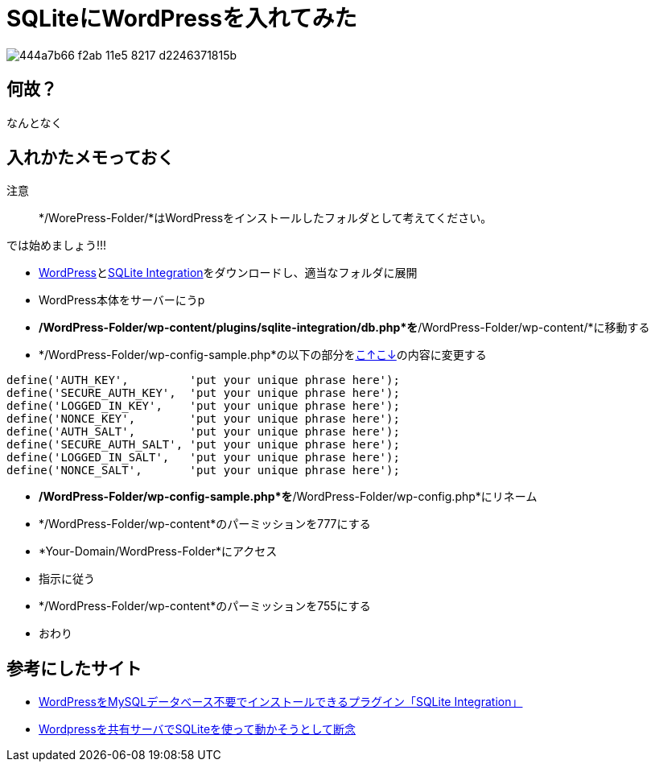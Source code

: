 = SQLiteにWordPressを入れてみた
:hp-alt-title: wordpress-in-sqlite
:hp-tags: blog,web,wordpress
:published_at: 2016-03-25

image::https://cloud.githubusercontent.com/assets/12780727/14040505/444a7b66-f2ab-11e5-8217-d2246371815b.png[]

== 何故？
なんとなく

== 入れかたメモっておく
注意:: */WorePress-Folder/*はWordPressをインストールしたフォルダとして考えてください。 

では始めましょう!!!

* link:https://ja.wordpress.org/[WordPress]とlink:https://wordpress.org/plugins/sqlite-integration/[SQLite Integration]をダウンロードし、適当なフォルダに展開
* WordPress本体をサーバーにうp
* */WordPress-Folder/wp-content/plugins/sqlite-integration/db.php*を*/WordPress-Folder/wp-content/*に移動する
* */WordPress-Folder/wp-config-sample.php*の以下の部分をlink:https://api.wordpress.org/secret-key/1.1/salt/[こ↑こ↓]の内容に変更する

[source, rust]
define('AUTH_KEY',         'put your unique phrase here');
define('SECURE_AUTH_KEY',  'put your unique phrase here');
define('LOGGED_IN_KEY',    'put your unique phrase here');
define('NONCE_KEY',        'put your unique phrase here');
define('AUTH_SALT',        'put your unique phrase here');
define('SECURE_AUTH_SALT', 'put your unique phrase here');
define('LOGGED_IN_SALT',   'put your unique phrase here');
define('NONCE_SALT',       'put your unique phrase here');

* */WordPress-Folder/wp-config-sample.php*を*/WordPress-Folder/wp-config.php*にリネーム
* */WordPress-Folder/wp-content*のパーミッションを777にする
* *Your-Domain/WordPress-Folder*にアクセス
* 指示に従う
* */WordPress-Folder/wp-content*のパーミッションを755にする
* おわり

== 参考にしたサイト
* link:http://wp-webzine.com/wp-plugin/390.html/3[WordPressをMySQLデータベース不要でインストールできるプラグイン「SQLite Integration」]
* link:http://www.tsugihagi.net/entry/2014/10/06/115103[Wordpressを共有サーバでSQLiteを使って動かそうとして断念]